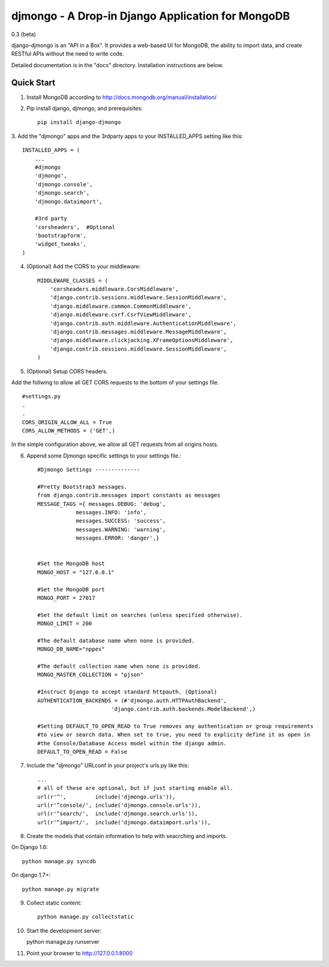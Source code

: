 ==================================================
djmongo - A Drop-in Django Application for MongoDB
==================================================
0.3 (beta)

django-djmongo is an "API in a Box".  It provides a web-based UI for MongoDB,
the ability to import data, and create RESTful APIs without the need to write code.

Detailed documentation is in the "docs" directory.  Installation instructions are
below.

Quick Start
-----------

1. Install MongoDB according to http://docs.mongodb.org/manual/installation/
   

2. Pip install django, djmongo, and prerequisites::

    pip install django-djmongo


3. Add the "djmongo" apps and the 3rdparty apps to your
INSTALLED_APPS setting like this::

    INSTALLED_APPS = (
        ...
        #djmongo
        'djmongo',
        'djmongo.console',
        'djmongo.search',
        'djmongo.dataimport',
        
        #3rd party
        'corsheaders',  #Optional
        'bootstrapform',
        'widget_tweaks',
    )

4. (Optional) Add the CORS  to your middleware::

    MIDDLEWARE_CLASSES = (
        'corsheaders.middleware.CorsMiddleware',
        'django.contrib.sessions.middleware.SessionMiddleware',
        'django.middleware.common.CommonMiddleware',
        'django.middleware.csrf.CsrfViewMiddleware',
        'django.contrib.auth.middleware.AuthenticationMiddleware',
        'django.contrib.messages.middleware.MessageMiddleware',
        'django.middleware.clickjacking.XFrameOptionsMiddleware',
        'django.contrib.sessions.middleware.SessionMiddleware',
    )


5. (Optional) Setup CORS headers.

Add the follwing to allow all GET CORS requests to the bottom of your settings file.
::

    #settings.py
    .
    .
    CORS_ORIGIN_ALLOW_ALL = True
    CORS_ALLOW_METHODS = ('GET',)
    
    
In the simple configuration above, we allow all GET requests from all origins hosts.


6. Append some Djmongo specific settings to your settings file.::

    #Djmongo Settings --------------
    
    #Pretty Bootstrap3 messages.
    from django.contrib.messages import constants as messages
    MESSAGE_TAGS ={ messages.DEBUG: 'debug',
                messages.INFO: 'info',
                messages.SUCCESS: 'success',
                messages.WARNING: 'warning',
                messages.ERROR: 'danger',}


    #Set the MongoDB host
    MONGO_HOST = "127.0.0.1"
    
    #Set the MongoDB port
    MONGO_PORT = 27017
    
    #Set the default limit on searches (unless specified otherwise).
    MONGO_LIMIT = 200
    
    #The default database name when none is provided.
    MONGO_DB_NAME="nppes"
    
    #The default collection name when none is provided.
    MONGO_MASTER_COLLECTION = "pjson"

    #Instruct Django to accept standard httpauth. (Optional)
    AUTHENTICATION_BACKENDS = (#'djmongo.auth.HTTPAuthBackend',
                           'django.contrib.auth.backends.ModelBackend',)
                           
    #Setting DEFAULT_TO_OPEN_READ to True removes any authentication or group requirements
    #to view or search data. When set to true, you need to explicity define it as open in
    #the Console/Database Access model within the django admin.
    DEFAULT_TO_OPEN_READ = False
                           
                           


7. Include the "djmongo" URLconf in your project's urls.py like this::

    
    ...
    # all of these are optional, but if just starting enable all.
    url(r'^',         include('djmongo.urls')),
    url(r'^console/', include('djmongo.console.urls')),
    url(r'^search/',  include('djmongo.search.urls')),
    url(r'^import/',  include('djmongo.dataimport.urls')),



8. Create the models that contain information to help with seacrching and imports.

On Django 1.6::

    python manage.py syncdb

On django 1.7+::

    python manage.py migrate


9. Collect static content::

    python manage.py collectstatic

10. Start the development server::

    python manage.py runserver

11. Point your browser to http://127.0.0.1:8000



